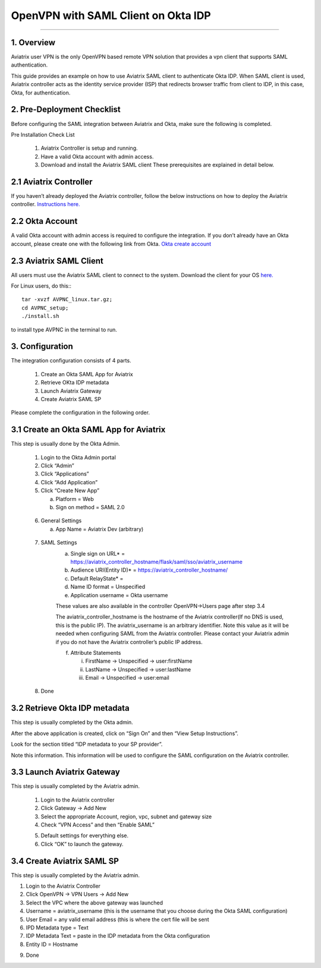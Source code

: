 .. meta::
   :description: Aviatrix User SSL VPN Okta SAML Configuration
   :keywords: Okta, SAML, user vpn, okta saml, Aviatrix, OpenVPN

=====================================
OpenVPN with SAML Client on Okta IDP 
=====================================
=====================================


1.  Overview
------------

Aviatrix user VPN is the only OpenVPN based remote VPN solution that provides a vpn client that supports SAML authentication. 

This guide provides an example on how to use Aviatrix SAML client to authenticate Okta IDP. When SAML client is used, Aviatrix controller acts as the identity service provider (ISP) that redirects browser traffic from client to IDP, in this case, Okta, for authentication. 

2. Pre-Deployment Checklist
-----------------------------
Before configuring the SAML integration between Aviatrix and Okta, make sure the following is completed.

Pre Installation Check List

	1.	Aviatrix Controller is setup and running.
	2.	Have a valid Okta account with admin access.
	3.	Download and install the Aviatrix SAML client These prerequisites are explained in detail below.


2.1 Aviatrix Controller
------------------------

If you haven’t already deployed the Aviatrix controller, follow the below instructions on how to deploy the Aviatrix controller.
`Instructions here.  <http://docs.aviatrix.com>`_

2.2 Okta Account
----------------

A valid Okta account with admin access is required to configure the integration. If you don’t already have an Okta account, 
please create one with the following link from Okta.
`Okta create account <https://www.okta.com/start-with-okta/>`_

2.3 Aviatrix SAML Client
------------------------

All users must use the Aviatrix SAML client to connect to the system.  Download the client for your OS 
`here. <http://docs.aviatrix.com/Downloads/samlclient.html>`_

For Linux users, do this:::

  tar -xvzf AVPNC_linux.tar.gz; 
  cd AVPNC_setup; 
  ./install.sh 
  
to install type AVPNC in the terminal to run.

3. Configuration
----------------

The integration configuration consists of 4 parts.

	1.	Create an Okta SAML App for Aviatrix
	2.	Retrieve OKta IDP metadata
	3.	Launch Aviatrix Gateway
	4.	Create Aviatrix SAML SP

Please complete the configuration in the following order.

3.1 Create an Okta SAML App for Aviatrix
-----------------------------------------

This step is usually done by the Okta Admin.

	1.	Login to the Okta Admin portal
	2.	Click “Admin”
	3.	Click “Applications”
	4.	Click “Add Application”
	5.	Click “Create New App”
	
		a.	Platform = Web
		b.	Sign on method = SAML 2.0

|image0|
	
	6.	General Settings
	
		a.	App Name = Aviatrix Dev (arbitrary)

|image1|

	7.  SAML Settings
		a.	Single sign on URL* = https://aviatrix_controller_hostname/flask/saml/sso/aviatrix_username
		b.	Audience URI(Entity ID)* = https://aviatrix_controller_hostname/
		c.	Default RelayState* = 
		d.	Name ID format = Unspecified
		e.	Application username = Okta username

		These values are also available in the controller OpenVPN->Users page after step 3.4

		|image2|
		
		The aviatrix_controller_hostname is the hostname of the Aviatrix controller(If no DNS is used, this is the public IP). The aviatrix_username
		is an arbitrary identifier. Note this value as it will be needed when configuring SAML from the Aviatrix controller. 
		Please contact your Aviatrix admin if you do not have the Aviatrix controller’s public IP address.
		
		f.	Attribute Statements
		
			i.	FirstName -> Unspecified -> user:firstName
			ii.	LastName -> Unspecified -> user:lastName
			iii.	Email -> Unspecified -> user:email

|image3|		
			
	8.  Done		
	
	
3.2  Retrieve Okta IDP metadata
--------------------------------
This step is usually completed by the Okta admin.

After the above application is created, click on “Sign On” and then “View Setup Instructions”.

|image4|

Look for the section titled “IDP metadata to your SP provider”.

|image5|
Note this information. This information will be used to configure the SAML configuration on the Aviatrix controller.

3.3	Launch Aviatrix Gateway
-----------------------------

This step is usually completed by the Aviatrix admin.

	1.	Login to the Aviatrix controller
	2.	Click Gateway -> Add New
	3.	Select the appropriate Account, region, vpc, subnet and gateway size
	4.	Check “VPN Access” and then “Enable SAML”

	|image6|
	
	5.	Default settings for everything else.
	
	6.	Click “OK” to launch the gateway.
	
	
3.4	Create Aviatrix SAML SP
-------------------------------

This step is usually completed by the Aviatrix admin.

1.	Login to the Aviatrix Controller
2.	Click OpenVPN -> VPN Users -> Add New
3.	Select the VPC where the above gateway was launched
4.	Username = aviatrix_username (this is the username that you choose during the Okta SAML configuration)
5.	User Email = any valid email address (this is where the cert file will be sent
6.	IPD Metadata type = Text
7.	IDP Metadata Text = paste in the IDP metadata from the Okta configuration
8.	Entity ID = Hostname

|image7|

9.  Done
	


.. |image0| image:: SSL_VPN_Okta_SAML_media/image0.png

.. |image1| image:: SSL_VPN_Okta_SAML_media/image1.png

.. |image2| image:: SSL_VPN_Okta_SAML_media/image2.png

.. |image3| image:: SSL_VPN_Okta_SAML_media/image3.png

.. |image4| image:: SSL_VPN_Okta_SAML_media/image4.png

.. |image5| image:: SSL_VPN_Okta_SAML_media/image5.png

.. |image6| image:: SSL_VPN_Okta_SAML_media/image6.png

.. |image7| image:: SSL_VPN_Okta_SAML_media/image7.png


.. disqus::
